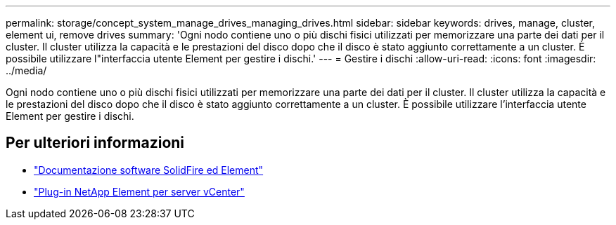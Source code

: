 ---
permalink: storage/concept_system_manage_drives_managing_drives.html 
sidebar: sidebar 
keywords: drives, manage, cluster, element ui, remove drives 
summary: 'Ogni nodo contiene uno o più dischi fisici utilizzati per memorizzare una parte dei dati per il cluster. Il cluster utilizza la capacità e le prestazioni del disco dopo che il disco è stato aggiunto correttamente a un cluster. È possibile utilizzare l"interfaccia utente Element per gestire i dischi.' 
---
= Gestire i dischi
:allow-uri-read: 
:icons: font
:imagesdir: ../media/


[role="lead"]
Ogni nodo contiene uno o più dischi fisici utilizzati per memorizzare una parte dei dati per il cluster. Il cluster utilizza la capacità e le prestazioni del disco dopo che il disco è stato aggiunto correttamente a un cluster. È possibile utilizzare l'interfaccia utente Element per gestire i dischi.



== Per ulteriori informazioni

* https://docs.netapp.com/us-en/element-software/index.html["Documentazione software SolidFire ed Element"]
* https://docs.netapp.com/us-en/vcp/index.html["Plug-in NetApp Element per server vCenter"^]


